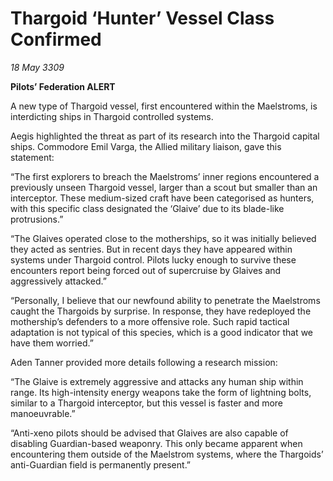 * Thargoid ‘Hunter’ Vessel Class Confirmed

/18 May 3309/

*Pilots’ Federation ALERT* 

A new type of Thargoid vessel, first encountered within the Maelstroms, is interdicting ships in Thargoid controlled systems. 

Aegis highlighted the threat as part of its research into the Thargoid capital ships. Commodore Emil Varga, the Allied military liaison, gave this statement: 

“The first explorers to breach the Maelstroms’ inner regions encountered a previously unseen Thargoid vessel, larger than a scout but smaller than an interceptor. These medium-sized craft have been categorised as hunters, with this specific class designated the ‘Glaive’ due to its blade-like protrusions.” 

“The Glaives operated close to the motherships, so it was initially believed they acted as sentries. But in recent days they have appeared within systems under Thargoid control. Pilots lucky enough to survive these encounters report being forced out of supercruise by Glaives and aggressively attacked.” 

“Personally, I believe that our newfound ability to penetrate the Maelstroms caught the Thargoids by surprise. In response, they have redeployed the mothership’s defenders to a more offensive role. Such rapid tactical adaptation is not typical of this species, which is a good indicator that we have them worried.” 

Aden Tanner provided more details following a research mission: 

“The Glaive is extremely aggressive and attacks any human ship within range. Its high-intensity energy weapons take the form of lightning bolts, similar to a Thargoid interceptor, but this vessel is faster and more manoeuvrable.” 

“Anti-xeno pilots should be advised that Glaives are also capable of disabling Guardian-based weaponry. This only became apparent when encountering them outside of the Maelstrom systems, where the Thargoids’ anti-Guardian field is permanently present.”